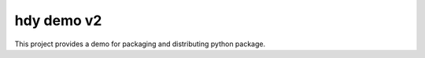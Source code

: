 ===========
hdy demo v2
===========

This project provides a demo for packaging and distributing python package.
